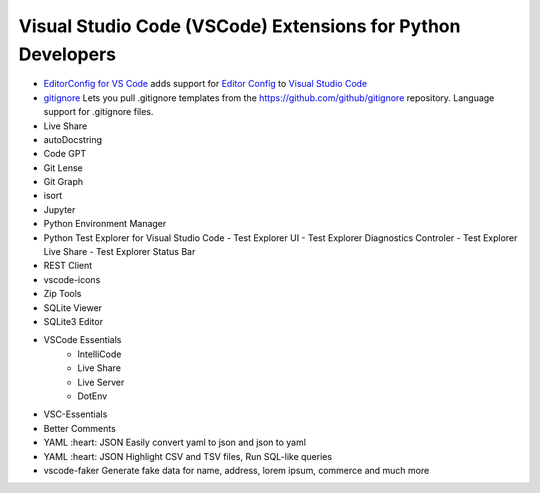 Visual Studio Code (VSCode) Extensions for Python Developers
==============================================================


- `EditorConfig for VS Code <https://marketplace.visualstudio.com/items?itemName=EditorConfig.EditorConfig>`_
  adds support for `Editor Config <https://editorconfig.org/>`_ to `Visual Studio Code <https://code.visualstudio.com/>`_
- `gitignore <https://marketplace.visualstudio.com/items?itemName=codezombiech.gitignore>`_
  Lets you pull .gitignore templates from the https://github.com/github/gitignore repository. Language support for .gitignore files.

- Live Share
- autoDocstring
- Code GPT
- Git Lense
- Git Graph
- isort
- Jupyter
- Python Environment Manager
- Python Test Explorer for Visual Studio Code
  - Test Explorer UI
  - Test Explorer Diagnostics Controler
  - Test Explorer Live Share
  - Test Explorer Status Bar
- REST Client
- vscode-icons
- Zip Tools
- SQLite Viewer
- SQLite3 Editor
- VSCode Essentials
   - IntelliCode
   - Live Share
   - Live Server
   - DotEnv
- VSC-Essentials
- Better Comments
- YAML :heart: JSON
  Easily convert yaml to json and json to yaml
- YAML :heart: JSON
  Highlight CSV and TSV files, Run SQL-like queries
- vscode-faker
  Generate fake data for name, address, lorem ipsum, commerce and much more
